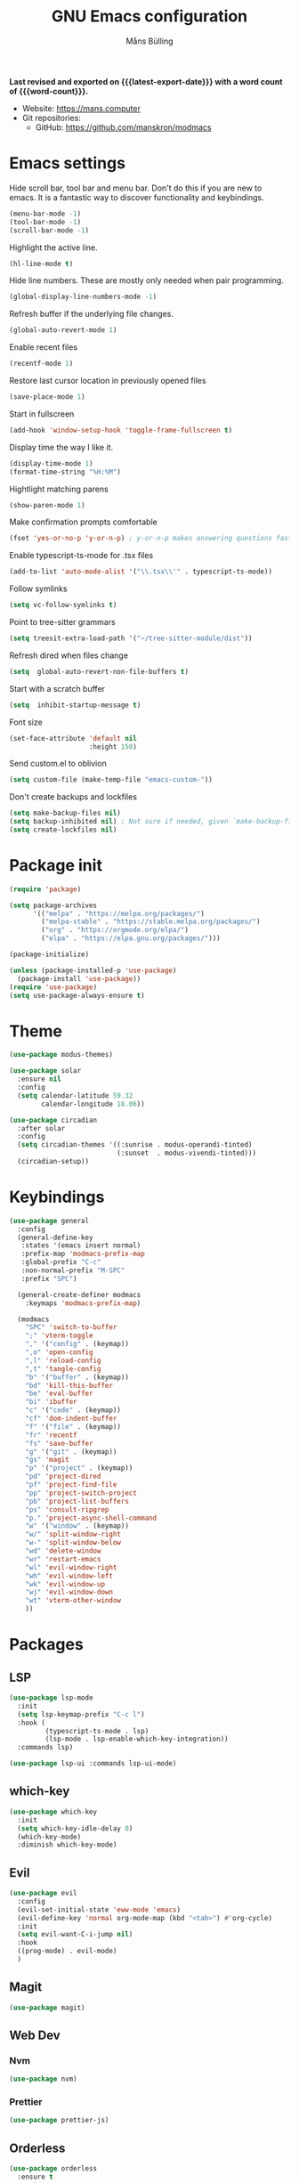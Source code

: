 #+title: GNU Emacs configuration
#+author: Måns Bülling
#+email: quick.beach7778@fastmail.com
#+language: en
#+options: ':t toc:nil num:t author:t email:t
#+startup: content indent
#+macro: latest-export-date (eval (format-time-string "%F %T %z"))
#+macro: word-count (eval (count-words (point-min) (point-max)))

*Last revised and exported on {{{latest-export-date}}} with a word
count of {{{word-count}}}.*

+ Website: <https://mans.computer>
+ Git repositories:
  - GitHub: <https://github.com/manskron/modmacs>
    
* Emacs settings

Hide scroll bar, tool bar and menu bar. Don't do this if you are new to emacs.
It is a fantastic way to discover functionality and keybindings.
#+begin_src emacs-lisp :tangle "init.el"
  (menu-bar-mode -1)
  (tool-bar-mode -1)
  (scroll-bar-mode -1)
#+end_src

Highlight the active line.
#+begin_src emacs-lisp :tangle "init.el"
  (hl-line-mode t)
#+end_src

Hide line numbers. These are mostly only needed when pair programming.
#+begin_src emacs-lisp :tangle "init.el"
  (global-display-line-numbers-mode -1)
#+end_src

Refresh buffer if the underlying file changes.
#+begin_src emacs-lisp :tangle "init.el"
  (global-auto-revert-mode 1)
#+end_src

Enable recent files
#+begin_src emacs-lisp :tangle "init.el"
  (recentf-mode 1)
#+end_src

Restore last cursor location in previously opened files
#+begin_src emacs-lisp :tangle "init.el"
  (save-place-mode 1)
#+end_src

Start in fullscreen
#+begin_src emacs-lisp :tangle "init.el"
  (add-hook 'window-setup-hook 'toggle-frame-fullscreen t)
#+end_src

Display time the way I like it.
#+begin_src emacs-lisp :tangle "init.el"
  (display-time-mode 1)
  (format-time-string "%H:%M")
#+end_src

Hightlight matching parens
#+begin_src emacs-lisp :tangle "init.el"
  (show-paren-mode 1)
#+end_src

Make confirmation prompts comfortable
#+begin_src emacs-lisp :tangle "init.el"
  (fset 'yes-or-no-p 'y-or-n-p) ; y-or-n-p makes answering questions faster
#+end_src

Enable typescript-ts-mode for .tsx files
#+begin_src emacs-lisp :tangle "init.el"
  (add-to-list 'auto-mode-alist '("\\.tsx\\'" . typescript-ts-mode))
#+end_src

Follow symlinks
#+begin_src emacs-lisp :tangle "init.el"
  (setq vc-follow-symlinks t)
#+end_src

Point to tree-sitter grammars
#+begin_src emacs-lisp :tangle "init.el"
  (setq treesit-extra-load-path '("~/tree-sitter-module/dist"))
#+end_src

Refresh dired when files change
#+begin_src emacs-lisp :tangle "init.el"
  (setq  global-auto-revert-non-file-buffers t)
#+end_src

Start with a scratch buffer
#+begin_src emacs-lisp :tangle "init.el"
  (setq  inhibit-startup-message t)
#+end_src

Font size
#+begin_src emacs-lisp :tangle "init.el"
  (set-face-attribute 'default nil
                      :height 150)
#+end_src

Send custom.el to oblivion
#+begin_src emacs-lisp :tangle "init.el"
  (setq custom-file (make-temp-file "emacs-custom-"))
#+end_src

Don't create backups and lockfiles
#+begin_src emacs-lisp :tangle "init.el"
  (setq make-backup-files nil)
  (setq backup-inhibited nil) ; Not sure if needed, given `make-backup-files'
  (setq create-lockfiles nil)
#+end_src
* Package init

#+begin_src emacs-lisp :tangle "init.el"
  (require 'package)

  (setq package-archives
        '(("melpa" . "https://melpa.org/packages/")
          ("melpa-stable" . "https://stable.melpa.org/packages/")
          ("org" . "https://orgmode.org/elpa/")
          ("elpa" . "https://elpa.gnu.org/packages/")))

  (package-initialize)

  (unless (package-installed-p 'use-package)
    (package-install 'use-package))
  (require 'use-package)
  (setq use-package-always-ensure t)
#+end_src

* Theme

#+begin_src emacs-lisp :tangle "init.el"
  (use-package modus-themes)
#+end_src

#+begin_src emacs-lisp :tangle "init.el"
  (use-package solar 
    :ensure nil
    :config
    (setq calendar-latitude 59.32
          calendar-longitude 18.06))
#+end_src

#+begin_src emacs-lisp :tangle "init.el"
  (use-package circadian
    :after solar
    :config
    (setq circadian-themes '((:sunrise . modus-operandi-tinted)
                             (:sunset  . modus-vivendi-tinted)))
    (circadian-setup))
#+end_src

* Keybindings

#+begin_src emacs-lisp :tangle "init.el"
  (use-package general
    :config
    (general-define-key
     :states '(emacs insert normal)
     :prefix-map 'modmacs-prefix-map
     :global-prefix "C-c"
     :non-normal-prefix "M-SPC"
     :prefix "SPC")

    (general-create-definer modmacs 
      :keymaps 'modmacs-prefix-map)

    (modmacs 
      "SPC" 'switch-to-buffer
      ";" 'vterm-toggle
      "," '("config" . (keymap))
      ",o" 'open-config
      ",l" 'reload-config
      ",t" 'tangle-config
      "b" '("buffer" . (keymap))
      "bd" 'kill-this-buffer
      "be" 'eval-buffer
      "bi" 'ibuffer
      "c" '("code" . (keymap))
      "cf" 'dom-indent-buffer
      "f" '("file" . (keymap))
      "fr" 'recentf
      "fs" 'save-buffer
      "g" '("git" . (keymap))
      "gs" 'magit
      "p" '("project" . (keymap))
      "pd" 'project-dired
      "pf" 'project-find-file
      "pp" 'project-switch-project
      "pb" 'project-list-buffers
      "ps" 'consult-ripgrep
      "p." 'project-async-shell-command
      "w" '("window" . (keymap))
      "w/" 'split-window-right
      "w-" 'split-window-below
      "wd" 'delete-window
      "wr" 'restart-emacs
      "wl" 'evil-window-right
      "wh" 'evil-window-left
      "wk" 'evil-window-up
      "wj" 'evil-window-down
      "wt" 'vterm-other-window
      ))
#+end_src

* Packages
** LSP
#+begin_src emacs-lisp :tangle "init.el"
  (use-package lsp-mode
    :init
    (setq lsp-keymap-prefix "C-c l")
    :hook (
           (typescript-ts-mode . lsp)
           (lsp-mode . lsp-enable-which-key-integration))
    :commands lsp)
#+end_src




#+begin_src emacs-lisp :tangle "init.el"
  (use-package lsp-ui :commands lsp-ui-mode)
#+end_src

** which-key
#+begin_src emacs-lisp :tangle "init.el"
  (use-package which-key
    :init
    (setq which-key-idle-delay 0)
    (which-key-mode)
    :diminish which-key-mode)
#+end_src

** Evil
#+begin_src emacs-lisp :tangle "init.el"
  (use-package evil
    :config
    (evil-set-initial-state 'eww-mode 'emacs)
    (evil-define-key 'normal org-mode-map (kbd "<tab>") #'org-cycle)
    :init
    (setq evil-want-C-i-jump nil)
    :hook
    ((prog-mode) . evil-mode)
    )
#+end_src
** Magit
#+begin_src emacs-lisp :tangle "init.el"
  (use-package magit)
#+end_src
** Web Dev
*** Nvm
#+begin_src emacs-lisp :tangle "init.el"
  (use-package nvm)
#+end_src
*** Prettier
#+begin_src emacs-lisp :tangle "init.el"
  (use-package prettier-js)
#+end_src
** Orderless
#+begin_src emacs-lisp :tangle "init.el"
  (use-package orderless
    :ensure t
    :custom
    (completion-styles '(orderless basic))
    (completion-category-overrides '((file (styles basic partial-completion)))))

#+end_src

** Consult
#+begin_src emacs-lisp :tangle "init.el"
  (use-package consult
    ;; Replace bindings. Lazily loaded due by `use-package'.
    :bind (;; C-c bindings in `mode-specific-map'
           ("C-c M-x" . consult-mode-command)
           ("C-c h" . consult-history)
           ("C-c k" . consult-kmacro)
           ("C-c m" . consult-man)
           ("C-c i" . consult-info)
           ([remap Info-search] . consult-info)
           ;; C-x bindings in `ctl-x-map'
           ("C-x M-:" . consult-complex-command)     ;; orig. repeat-complex-command
           ("C-x b" . consult-buffer)                ;; orig. switch-to-buffer
           ("C-x 4 b" . consult-buffer-other-window) ;; orig. switch-to-buffer-other-window
           ("C-x 5 b" . consult-buffer-other-frame)  ;; orig. switch-to-buffer-other-frame
           ("C-x r b" . consult-bookmark)            ;; orig. bookmark-jump
           ("C-x p b" . consult-project-buffer)      ;; orig. project-switch-to-buffer
           ;; Custom M-# bindings for fast register access
           ("M-#" . consult-register-load)
           ("M-'" . consult-register-store)          ;; orig. abbrev-prefix-mark (unrelated)
           ("C-M-#" . consult-register)
           ;; Other custom bindings
           ("M-y" . consult-yank-pop)                ;; orig. yank-pop
           ;; M-g bindings in `goto-map'
           ("M-g e" . consult-compile-error)
           ("M-g f" . consult-flymake)               ;; Alternative: consult-flycheck
           ("M-g g" . consult-goto-line)             ;; orig. goto-line
           ("M-g M-g" . consult-goto-line)           ;; orig. goto-line
           ("M-g o" . consult-outline)               ;; Alternative: consult-org-heading
           ("M-g m" . consult-mark)
           ("M-g k" . consult-global-mark)
           ("M-g i" . consult-imenu)
           ("M-g I" . consult-imenu-multi)
           ;; M-s bindings in `search-map'
           ("M-s d" . consult-find)
           ("M-s D" . consult-locate)
           ("M-s g" . consult-grep)
           ("M-s G" . consult-git-grep)
           ("M-s r" . consult-ripgrep)
           ("M-s l" . consult-line)
           ("M-s L" . consult-line-multi)
           ("M-s k" . consult-keep-lines)
           ("M-s u" . consult-focus-lines)
           ;; Isearch integration
           ("M-s e" . consult-isearch-history)
           :map isearch-mode-map
           ("M-e" . consult-isearch-history)         ;; orig. isearch-edit-string
           ("M-s e" . consult-isearch-history)       ;; orig. isearch-edit-string
           ("M-s l" . consult-line)                  ;; needed by consult-line to detect isearch
           ("M-s L" . consult-line-multi)            ;; needed by consult-line to detect isearch
           ;; Minibuffer history
           :map minibuffer-local-map
           ("M-s" . consult-history)                 ;; orig. next-matching-history-element
           ("M-r" . consult-history))                ;; orig. previous-matching-history-element
    )
#+end_src

** Marginalia
#+begin_src emacs-lisp :tangle "init.el"
  (use-package marginalia
    :init
    (marginalia-mode))
#+end_src

** Vertico
#+begin_src emacs-lisp :tangle "init.el"
  (use-package vertico
    :init
    (vertico-mode))
#+end_src

** vterm
#+begin_src emacs-lisp :tangle "init.el"
  (use-package vterm)
#+end_src

Steal the vterm toggle func from doom emacs
#+begin_src emacs-lisp :tangle "init.el"
  (use-package vterm-toggle)
#+end_src

* Custom functions
#+begin_src emacs-lisp :tangle "init.el"
  ;; Custom functions 
  (defun open-config ()
    "Opens my config."
    (interactive) (find-file "~/modmacs/modmacs.org"))

  (defun tangle-config ()
    "Tangles my config."
    (interactive) (org-babel-tangle "~/modmacs/modmacs.org"))

  (defun reload-config ()
    "Reloads my config."
    (interactive) (load-file "~/modmacs/init.el"))

  (defun dom-indent-buffer ()
    (interactive)
    (save-excursion
      (indent-region (point-min) (point-max) nil)))
#+end_src

